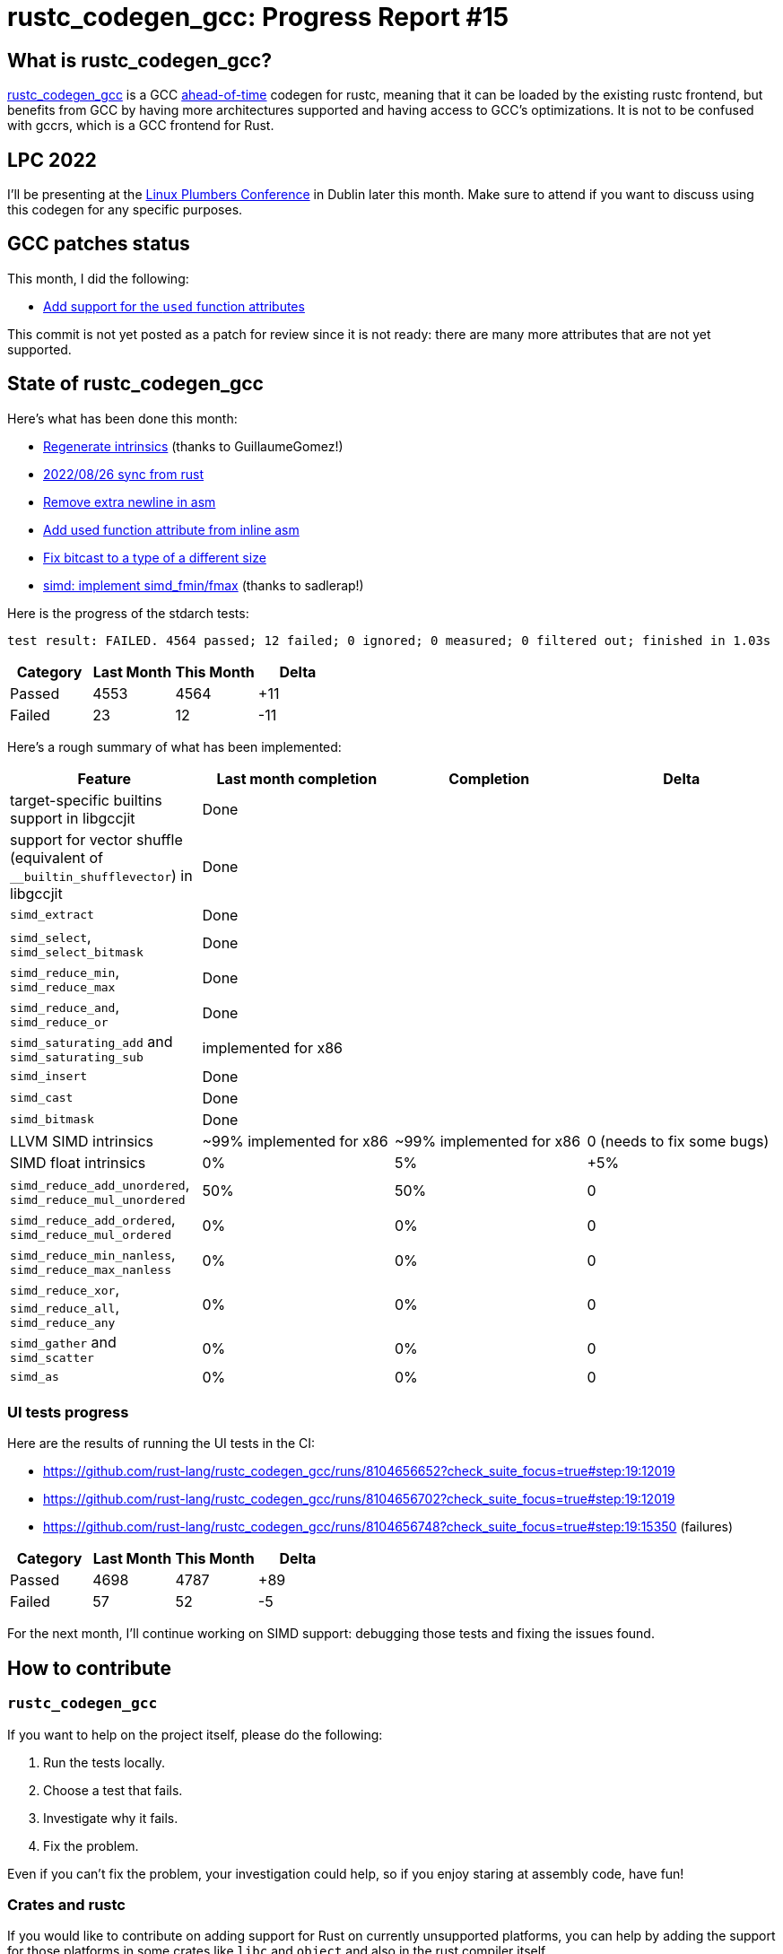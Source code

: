 = rustc_codegen_gcc: Progress Report #15
:page-navtitle: rustc_codegen_gcc: Progress Report #15
:page-liquid:

== What is rustc_codegen_gcc?

https://github.com/rust-lang/rustc_codegen_gcc[rustc_codegen_gcc] is a
GCC https://en.wikipedia.org/wiki/Ahead-of-time_compilation[ahead-of-time] codegen for rustc, meaning that it
can be loaded by the existing rustc frontend, but benefits from GCC by having more architectures
supported and having access to GCC's optimizations.
It is not to be confused with gccrs, which is a GCC frontend for Rust.

== LPC 2022

I'll be presenting at the
https://lpc.events/event/16/sessions/150/[Linux Plumbers Conference]
in Dublin later this month.
Make sure to attend if you want to discuss using this codegen for any
specific purposes.

== GCC patches status

This month, I did the following:

 * https://github.com/antoyo/gcc/commit/f2281090b96f71f3adaf081a6c83a56441bc20ec[Add support for the `used` function attributes]

This commit is not yet posted as a patch for review since it is not ready: there are many more attributes that are not yet supported.

== State of rustc_codegen_gcc

Here's what has been done this month:

 * https://github.com/rust-lang/rustc_codegen_gcc/pull/207[Regenerate intrinsics] (thanks to GuillaumeGomez!)
 * https://github.com/rust-lang/rustc_codegen_gcc/pull/209[2022/08/26 sync from rust]
 * https://github.com/rust-lang/rustc_codegen_gcc/pull/210[Remove extra newline in asm]
 * https://github.com/rust-lang/rustc_codegen_gcc/pull/211[Add used function attribute from inline asm]
 * https://github.com/rust-lang/rustc_codegen_gcc/pull/213[Fix bitcast to a type of a different size]
 * https://github.com/rust-lang/rustc_codegen_gcc/pull/214[simd: implement simd_fmin/fmax] (thanks to sadlerap!)

Here is the progress of the stdarch tests:

[script,bash]
----
test result: FAILED. 4564 passed; 12 failed; 0 ignored; 0 measured; 0 filtered out; finished in 1.03s
----

|===
| Category | Last Month | This Month | Delta

| Passed | 4553 | 4564 | +11
| Failed | 23 | 12 | -11
|===

Here's a rough summary of what has been implemented:

[cols="<,<,1,1"]
|===
| Feature | Last month completion | Completion | Delta

| target-specific builtins support in libgccjit
| Done
|
|

| support for vector shuffle (equivalent of `__builtin_shufflevector`) in libgccjit
| Done
|
|

| `simd_extract`
| Done
|
|

| `simd_select`, `simd_select_bitmask`
| Done
|
|

| `simd_reduce_min`, `simd_reduce_max`
| Done
|
|

| `simd_reduce_and`, `simd_reduce_or`
| Done
|
|

| `simd_saturating_add` and `simd_saturating_sub`
| implemented for x86
|
|

| `simd_insert`
| Done
|
|

| `simd_cast`
| Done
|
|

| `simd_bitmask`
| Done
|
|

| LLVM SIMD intrinsics
| ~99% implemented for x86
| ~99% implemented for x86
| 0 (needs to fix some bugs)

| SIMD float intrinsics
| 0%
| 5%
| +5%

| `simd_reduce_add_unordered`, `simd_reduce_mul_unordered`
| 50%
| 50%
| 0

| `simd_reduce_add_ordered`, `simd_reduce_mul_ordered`
| 0%
| 0%
| 0

| `simd_reduce_min_nanless`, `simd_reduce_max_nanless`
| 0%
| 0%
| 0

| `simd_reduce_xor`, `simd_reduce_all`, `simd_reduce_any`
| 0%
| 0%
| 0

| `simd_gather` and `simd_scatter`
| 0%
| 0%
| 0

| `simd_as`
| 0%
| 0%
| 0
|===

=== UI tests progress

Here are the results of running the UI tests in the CI:

 * https://github.com/rust-lang/rustc_codegen_gcc/runs/8104656652?check_suite_focus=true#step:19:12019
 * https://github.com/rust-lang/rustc_codegen_gcc/runs/8104656702?check_suite_focus=true#step:19:12019
 * https://github.com/rust-lang/rustc_codegen_gcc/runs/8104656748?check_suite_focus=true#step:19:15350 (failures)

|===
| Category | Last Month | This Month | Delta

| Passed | 4698 | 4787 | +89
| Failed | 57 | 52 | -5
|===

For the next month, I'll continue working on SIMD support: debugging those tests and fixing the issues found.

== How to contribute

=== `rustc_codegen_gcc`

If you want to help on the project itself, please do the following:

 1. Run the tests locally.
 2. Choose a test that fails.
 3. Investigate why it fails.
 4. Fix the problem.

Even if you can't fix the problem, your investigation could help, so
if you enjoy staring at assembly code, have fun!

=== Crates and rustc

If you would like to contribute on adding support for Rust on
currently unsupported platforms, you can help by adding the support
for those platforms in some crates like `libc` and `object` and also
in the rust compiler itself.

=== Test this project

Otherwise, you can test this project on new platforms and also compare
the assembly with LLVM to see if some optimization is missing.

=== Good first issue

Finally, another good way to help is to look at https://github.com/rust-lang/rustc_codegen_gcc/issues?q=is%3Aissue+is%3Aopen+label%3A%22good+first+issue%22[good first issues]. Those are issues that should be easier to start with.

== Thanks for your support!

I wanted to personally thank all the people that sponsor this project:
your support is very much appreciated.

A special thanks to the following sponsors:

 * saethlin
 * embark-studios
 * Traverse-Research
 * Shnatsel

A big thank you to bjorn3 for his help, contributions and reviews.
And a big thank you to lqd and https://github.com/GuillaumeGomez[GuillaumeGomez] for answering my
questions about rustc's internals.
Another big thank you to Commeownist for his contributions.

Also, a big thank you to the rest of my sponsors:

 * kpp
 * 0x7CFE
 * repi
 * nevi-me
 * oleid
 * acshi
 * joshtriplett
 * djc
 * TimNN
 * sdroege
 * pcn
 * alanfalloon
 * steven-joruk
 * davidlattimore
 * Nehliin
 * colelawrence
 * zmanian
 * alexkirsz
 * regiontog
 * berkus
 * belzael
 * vincentdephily
 * jam1garner
 * yvt
 * Shoeboxam
 * evanrichter
 * yerke
 * bes
 * seanpianka
 * srijs
 * kkysen
 * messense
 * riking
 * rafaelcaricio
 * Lemmih
 * memoryruins
 * pthariensflame
 * senden9
 * robjtede
 * Jonas Platte
 * zebp
 * spike grobstein
 * Oliver Marshall
 * Sam Harrington
 * Jonas
 * Jeff Muizelaar
 * Eugene Bulkin
 * Absolucy
 * Chris Butler
 * sierrafiveseven
 * Joseph Garvin
 * MarcoFalke
 * athre0z
 * icewind
 * Tommy Thorn
 * Sebastian Zivota
 * Oskar Nehlin
 * Nicolas Barbier
 * Daniel
 * Thomas Colliers
 * Justin Ossevoort
 * sbstp
 * Chris
 * Bálint Horváth
 * fanquake
 * sstadick
 * luizirber
 * kiyoshigawa
 * robinmoussu
 * Daniel Sheehan
 * Marvin Löbel
 * nacaclanga
 * Matthew Conolly
 * dandxy89
 * 0x0177b11f
 * L.apz
 * JockeTF
 * davidcornu
 * tedbyron
 * stuhood
 * 0xdeafbeef

and a few others who preferred to stay anonymous.

Former sponsors/patreons:

 * igrr
 * finfet
 * Alovchin91
 * wezm
 * mexus
 * raymanfx
 * ghost
 * gilescope
 * Hofer-Julian
 * olanod
 * Denis Zaletaev
 * Chai T. Rex
 * Paul Ellenbogen
 * Dakota Brink
 * Botlabs
 * Cass
 * Oliver Marshall
